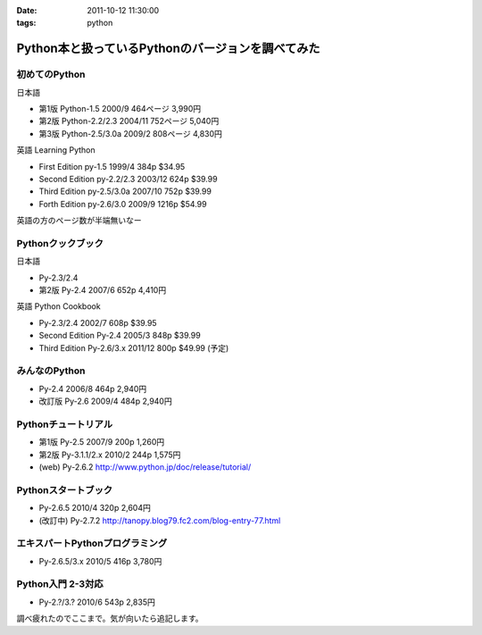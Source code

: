 :date: 2011-10-12 11:30:00
:tags: python

=============================================================
Python本と扱っているPythonのバージョンを調べてみた
=============================================================

初めてのPython
=====================================
日本語

* 第1版 Python-1.5 2000/9 464ページ 3,990円
* 第2版 Python-2.2/2.3 2004/11 752ページ 5,040円
* 第3版 Python-2.5/3.0a 2009/2 808ページ 4,830円

英語 Learning Python 

* First Edition py-1.5 1999/4 384p $34.95
* Second Edition py-2.2/2.3 2003/12 624p $39.99
* Third Edition py-2.5/3.0a 2007/10 752p $39.99
* Forth Edition py-2.6/3.0 2009/9 1216p $54.99

英語の方のページ数が半端無いなー


Pythonクックブック
===================================
日本語

* Py-2.3/2.4 
* 第2版 Py-2.4 2007/6 652p 4,410円

英語 Python Cookbook

* Py-2.3/2.4 2002/7 608p $39.95
* Second Edition Py-2.4 2005/3 848p $39.99
* Third Edition Py-2.6/3.x 2011/12 800p $49.99 (予定)


みんなのPython
===================================
* Py-2.4 2006/8 464p 2,940円
* 改訂版 Py-2.6 2009/4 484p 2,940円

Pythonチュートリアル
===================================
* 第1版 Py-2.5 2007/9 200p 1,260円
* 第2版 Py-3.1.1/2.x 2010/2 244p 1,575円
* (web) Py-2.6.2 http://www.python.jp/doc/release/tutorial/

Pythonスタートブック
===================================
* Py-2.6.5 2010/4 320p 2,604円
* (改訂中) Py-2.7.2 http://tanopy.blog79.fc2.com/blog-entry-77.html

エキスパートPythonプログラミング
===================================
* Py-2.6.5/3.x 2010/5 416p 3,780円

Python入門 2-3対応
===================================
* Py-2.?/3.? 2010/6 543p 2,835円


調べ疲れたのでここまで。気が向いたら追記します。


.. :extend type: text/x-rst
.. :extend:

